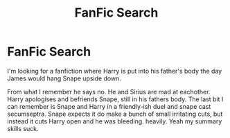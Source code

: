 #+TITLE: FanFic Search

* FanFic Search
:PROPERTIES:
:Author: TheThestralMan
:Score: 5
:DateUnix: 1588733668.0
:DateShort: 2020-May-06
:FlairText: Fanfiction Finder:snoo_thoughtful:
:END:
I'm looking for a fanfiction where Harry is put into his father's body the day James would hang Snape upside down.

From what I remember he says no. He and Sirius are mad at eachother. Harry apologises and befriends Snape, still in his fathers body. The last bit I can remember is Snape and Harry in a friendly-ish duel and snape cast secumseptra. Snape expects it do make a bunch of small irritating cuts, but instead it cuts Harry open and he was bleeding. heavily. Yeah my summary skills suck.

